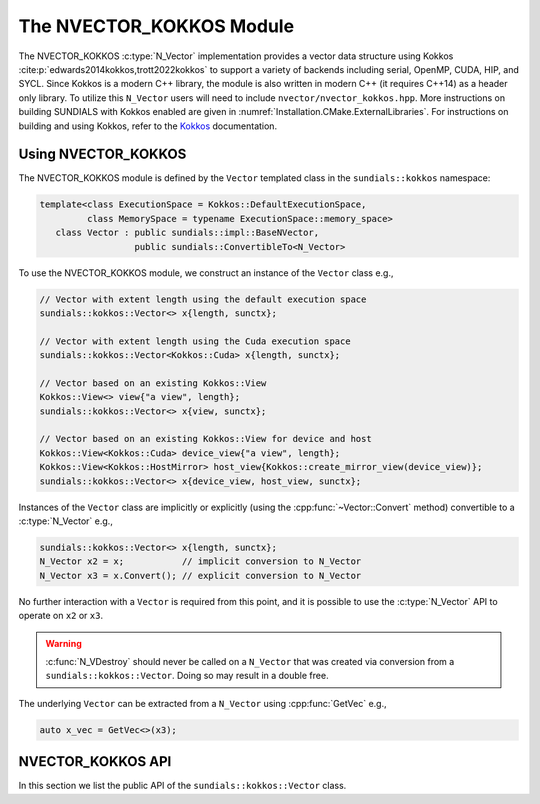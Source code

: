 ..
   ----------------------------------------------------------------
   SUNDIALS Copyright Start
   Copyright (c) 2002-2025, Lawrence Livermore National Security
   and Southern Methodist University.
   All rights reserved.

   See the top-level LICENSE and NOTICE files for details.

   SPDX-License-Identifier: BSD-3-Clause
   SUNDIALS Copyright End
   ----------------------------------------------------------------

.. _NVectors.Kokkos:

The NVECTOR_KOKKOS Module
=========================

.. versionadded:: 6.4.0

The NVECTOR_KOKKOS :c:type:`N_Vector` implementation provides a vector data
structure using Kokkos :cite:p:`edwards2014kokkos,trott2022kokkos` to support a
variety of backends including serial, OpenMP, CUDA, HIP, and SYCL. Since Kokkos is
a modern C++ library, the module is also written in modern C++ (it requires
C++14) as a header only library. To utilize this ``N_Vector`` users will need to
include ``nvector/nvector_kokkos.hpp``. More instructions on building SUNDIALS
with Kokkos enabled are given in :numref:`Installation.CMake.ExternalLibraries`.
For instructions on building and using Kokkos, refer to the `Kokkos
<https://kokkos.github.io/kokkos-core-wiki/index.html>`_ documentation.

.. _NVectors.Kokkos.Usage:

Using NVECTOR_KOKKOS
--------------------

The NVECTOR_KOKKOS module is defined by the ``Vector`` templated
class in the ``sundials::kokkos`` namespace:

.. code-block:: cpp

   template<class ExecutionSpace = Kokkos::DefaultExecutionSpace,
            class MemorySpace = typename ExecutionSpace::memory_space>
      class Vector : public sundials::impl::BaseNVector,
                     public sundials::ConvertibleTo<N_Vector>

To use the NVECTOR_KOKKOS module, we construct an instance of the ``Vector`` class e.g.,

.. code-block:: cpp

   // Vector with extent length using the default execution space
   sundials::kokkos::Vector<> x{length, sunctx};

   // Vector with extent length using the Cuda execution space
   sundials::kokkos::Vector<Kokkos::Cuda> x{length, sunctx};

   // Vector based on an existing Kokkos::View
   Kokkos::View<> view{"a view", length};
   sundials::kokkos::Vector<> x{view, sunctx};

   // Vector based on an existing Kokkos::View for device and host
   Kokkos::View<Kokkos::Cuda> device_view{"a view", length};
   Kokkos::View<Kokkos::HostMirror> host_view{Kokkos::create_mirror_view(device_view)};
   sundials::kokkos::Vector<> x{device_view, host_view, sunctx};


Instances of the ``Vector`` class are implicitly or explicitly (using the
:cpp:func:`~Vector::Convert` method) convertible to a :c:type:`N_Vector`
e.g.,

.. code-block:: cpp

   sundials::kokkos::Vector<> x{length, sunctx};
   N_Vector x2 = x;           // implicit conversion to N_Vector
   N_Vector x3 = x.Convert(); // explicit conversion to N_Vector

No further interaction with a ``Vector`` is required from this point, and
it is possible to use the :c:type:`N_Vector` API to operate on ``x2`` or ``x3``.

.. warning::

   :c:func:`N_VDestroy` should never be called on a ``N_Vector`` that was
   created via conversion from a ``sundials::kokkos::Vector``. Doing so may
   result in a double free.

The underlying ``Vector`` can be extracted from a ``N_Vector`` using
:cpp:func:`GetVec` e.g.,

.. code-block:: cpp

   auto x_vec = GetVec<>(x3);

.. _NVectors.Kokkos.API:

NVECTOR_KOKKOS API
------------------

In this section we list the public API of the ``sundials::kokkos::Vector``
class.

.. cpp:class:: template<class ExecutionSpace = Kokkos::DefaultExecutionSpace, \
                        class MemorySpace = class ExecutionSpace::memory_space> \
               Vector : public sundials::impl::BaseNVector, \
                        public sundials::ConvertibleTo<N_Vector>

   .. cpp:type:: view_type      = Kokkos::View<sunrealtype*, MemorySpace>;
   .. cpp:type:: size_type      = typename view_type::size_type;
   .. cpp:type:: host_view_type = typename view_type::HostMirror;
   .. cpp:type:: memory_space   = MemorySpace;
   .. cpp:type:: exec_space     = typename MemorySpace::execution_space;
   .. cpp:type:: range_policy   = Kokkos::RangePolicy<exec_space>;

   .. cpp:function:: Vector() = default

      Default constructor -- the vector must be copied or moved to.

   .. cpp:function:: Vector(size_type length, SUNContext sunctx)

      Constructs a single ``Vector`` which is based on a 1D ``Kokkos::View``
      with the ExecutionSpace and MemorySpace provided as template arguments.

      :param length: length of the vector (i.e., the extent of the View)
      :param sunctx: the SUNDIALS simulation context object (:c:type:`SUNContext`)

   .. cpp:function:: Vector(view_type view, SUNContext sunctx)

      Constructs a single ``Vector`` from an existing ``Kokkos::View``. The View
      ExecutionSpace and MemorySpace must match the ExecutionSpace and
      MemorySpace provided as template arguments.

      :param view: A 1D ``Kokkos::View``
      :param sunctx: the SUNDIALS simulation context object (:c:type:`SUNContext`)

   .. cpp:function:: Vector(view_type view, host_view_type host_view, SUNContext sunctx)

      Constructs a single ``Vector`` from an existing ``Kokkos::View`` for the
      device and the host. The ExecutionSpace and MemorySpace of the device View
      must match the ExecutionSpace and MemorySpace provided as template arguments.

      :param view: A 1D ``Kokkos::View`` for the device
      :param host_view: A 1D ``Kokkos::View`` that is a ``Kokkos::HostMirrror`` for the device view
      :param sunctx: the SUNDIALS simulation context object (:c:type:`SUNContext`)

   .. cpp:function:: Vector(Vector&& that_vector) noexcept

      Move constructor.

   .. cpp:function:: Vector(const Vector& that_vector)

      Copy constructor. This creates a clone of the Vector, i.e., it creates
      a new Vector with the same properties, such as length, but it does not
      copy the data.

   .. cpp:function:: Vector& operator=(Vector&& rhs) noexcept

      Move assignment.

   .. cpp:function:: Vector& operator=(const Vector& rhs)

      Copy assignment. This creates a clone of the Vector, i.e., it creates
      a new Vector with the same properties, such as length, but it does not
      copy the data.

   .. cpp:function:: virtual ~Vector() = default;

      Default destructor.

   .. cpp:function:: size_type Length()

      Get the vector length i.e., ``extent(0)``.

   .. cpp:function:: view_type View()

      Get the underlying ``Kokkos:View`` for the device.

   .. cpp:function:: host_view_type HostView()

      Get the underlying ``Kokkos:View`` for the host.

   .. cpp:function:: operator N_Vector() override

      Implicit conversion to a :c:type:`N_Vector`.

   .. cpp:function:: operator N_Vector() const override

      Implicit conversion to a :c:type:`N_Vector`.

   .. cpp:function:: N_Vector Convert() override

      Explicit conversion to a :c:type:`N_Vector`.

   .. cpp:function:: N_Vector Convert() const override

      Explicit conversion to a :c:type:`N_Vector`.


.. cpp:function:: template<class VectorType> inline VectorType* GetVec(N_Vector v)

   Get the :cpp:type:`Vector` wrapped by a `N_Vector`.

.. cpp:function:: void CopyToDevice(N_Vector v)

   Copy the data from the host view to the device view with ``Kokkos::deep_copy``.

.. cpp:function:: void CopyFromDevice(N_Vector v)

   Copy the data to the host view from the device view with ``Kokkos::deep_copy``.

.. cpp:function:: template<class VectorType> void CopyToDevice(VectorType& v)

   Copy the data from the host view to the device view with ``Kokkos::deep_copy``.

.. cpp:function:: template<class VectorType> void CopyFromDevice(VectorType& v)

   Copy the data to the host view from the device view with ``Kokkos::deep_copy``.
